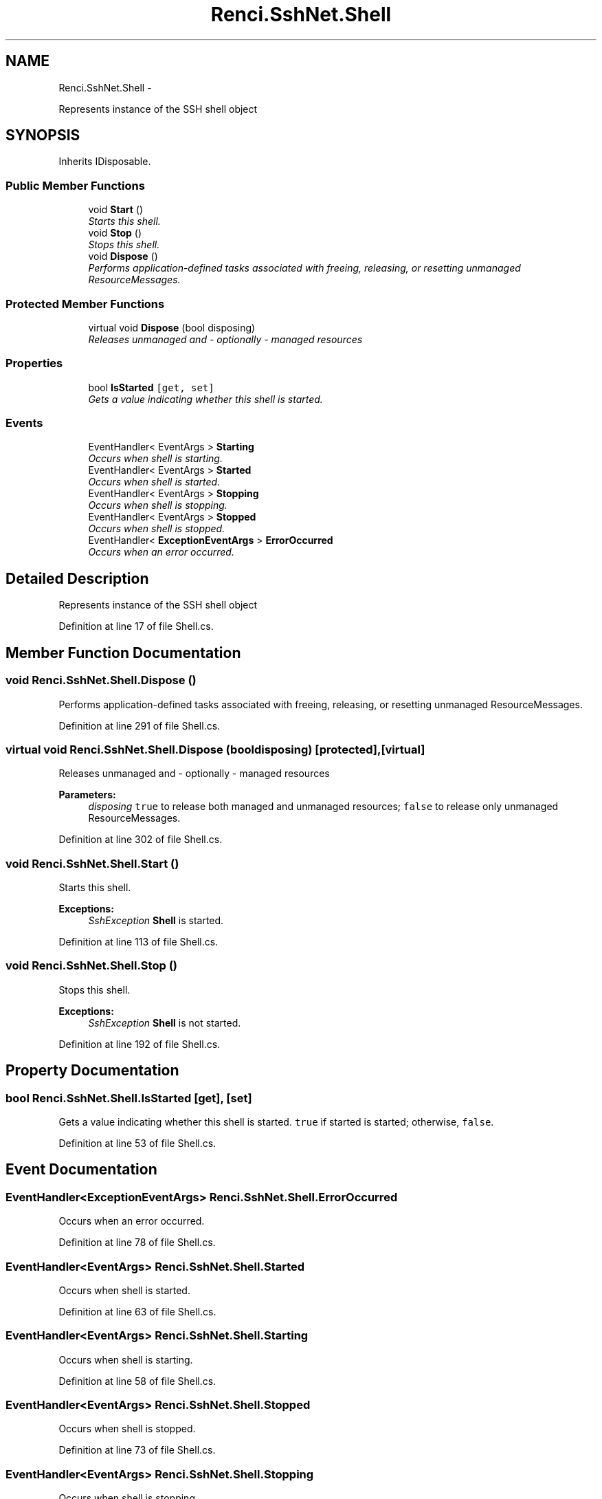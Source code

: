 .TH "Renci.SshNet.Shell" 3 "Fri Jul 5 2013" "Version 1.0" "HSA.InfoSys" \" -*- nroff -*-
.ad l
.nh
.SH NAME
Renci.SshNet.Shell \- 
.PP
Represents instance of the SSH shell object  

.SH SYNOPSIS
.br
.PP
.PP
Inherits IDisposable\&.
.SS "Public Member Functions"

.in +1c
.ti -1c
.RI "void \fBStart\fP ()"
.br
.RI "\fIStarts this shell\&. \fP"
.ti -1c
.RI "void \fBStop\fP ()"
.br
.RI "\fIStops this shell\&. \fP"
.ti -1c
.RI "void \fBDispose\fP ()"
.br
.RI "\fIPerforms application-defined tasks associated with freeing, releasing, or resetting unmanaged ResourceMessages\&. \fP"
.in -1c
.SS "Protected Member Functions"

.in +1c
.ti -1c
.RI "virtual void \fBDispose\fP (bool disposing)"
.br
.RI "\fIReleases unmanaged and - optionally - managed resources \fP"
.in -1c
.SS "Properties"

.in +1c
.ti -1c
.RI "bool \fBIsStarted\fP\fC [get, set]\fP"
.br
.RI "\fIGets a value indicating whether this shell is started\&. \fP"
.in -1c
.SS "Events"

.in +1c
.ti -1c
.RI "EventHandler< EventArgs > \fBStarting\fP"
.br
.RI "\fIOccurs when shell is starting\&. \fP"
.ti -1c
.RI "EventHandler< EventArgs > \fBStarted\fP"
.br
.RI "\fIOccurs when shell is started\&. \fP"
.ti -1c
.RI "EventHandler< EventArgs > \fBStopping\fP"
.br
.RI "\fIOccurs when shell is stopping\&. \fP"
.ti -1c
.RI "EventHandler< EventArgs > \fBStopped\fP"
.br
.RI "\fIOccurs when shell is stopped\&. \fP"
.ti -1c
.RI "EventHandler< \fBExceptionEventArgs\fP > \fBErrorOccurred\fP"
.br
.RI "\fIOccurs when an error occurred\&. \fP"
.in -1c
.SH "Detailed Description"
.PP 
Represents instance of the SSH shell object 


.PP
Definition at line 17 of file Shell\&.cs\&.
.SH "Member Function Documentation"
.PP 
.SS "void Renci\&.SshNet\&.Shell\&.Dispose ()"

.PP
Performs application-defined tasks associated with freeing, releasing, or resetting unmanaged ResourceMessages\&. 
.PP
Definition at line 291 of file Shell\&.cs\&.
.SS "virtual void Renci\&.SshNet\&.Shell\&.Dispose (booldisposing)\fC [protected]\fP, \fC [virtual]\fP"

.PP
Releases unmanaged and - optionally - managed resources 
.PP
\fBParameters:\fP
.RS 4
\fIdisposing\fP \fCtrue\fP to release both managed and unmanaged resources; \fCfalse\fP to release only unmanaged ResourceMessages\&.
.RE
.PP

.PP
Definition at line 302 of file Shell\&.cs\&.
.SS "void Renci\&.SshNet\&.Shell\&.Start ()"

.PP
Starts this shell\&. 
.PP
\fBExceptions:\fP
.RS 4
\fISshException\fP \fBShell\fP is started\&.
.RE
.PP

.PP
Definition at line 113 of file Shell\&.cs\&.
.SS "void Renci\&.SshNet\&.Shell\&.Stop ()"

.PP
Stops this shell\&. 
.PP
\fBExceptions:\fP
.RS 4
\fISshException\fP \fBShell\fP is not started\&.
.RE
.PP

.PP
Definition at line 192 of file Shell\&.cs\&.
.SH "Property Documentation"
.PP 
.SS "bool Renci\&.SshNet\&.Shell\&.IsStarted\fC [get]\fP, \fC [set]\fP"

.PP
Gets a value indicating whether this shell is started\&. \fCtrue\fP if started is started; otherwise, \fCfalse\fP\&. 
.PP
Definition at line 53 of file Shell\&.cs\&.
.SH "Event Documentation"
.PP 
.SS "EventHandler<\fBExceptionEventArgs\fP> Renci\&.SshNet\&.Shell\&.ErrorOccurred"

.PP
Occurs when an error occurred\&. 
.PP
Definition at line 78 of file Shell\&.cs\&.
.SS "EventHandler<EventArgs> Renci\&.SshNet\&.Shell\&.Started"

.PP
Occurs when shell is started\&. 
.PP
Definition at line 63 of file Shell\&.cs\&.
.SS "EventHandler<EventArgs> Renci\&.SshNet\&.Shell\&.Starting"

.PP
Occurs when shell is starting\&. 
.PP
Definition at line 58 of file Shell\&.cs\&.
.SS "EventHandler<EventArgs> Renci\&.SshNet\&.Shell\&.Stopped"

.PP
Occurs when shell is stopped\&. 
.PP
Definition at line 73 of file Shell\&.cs\&.
.SS "EventHandler<EventArgs> Renci\&.SshNet\&.Shell\&.Stopping"

.PP
Occurs when shell is stopping\&. 
.PP
Definition at line 68 of file Shell\&.cs\&.

.SH "Author"
.PP 
Generated automatically by Doxygen for HSA\&.InfoSys from the source code\&.
